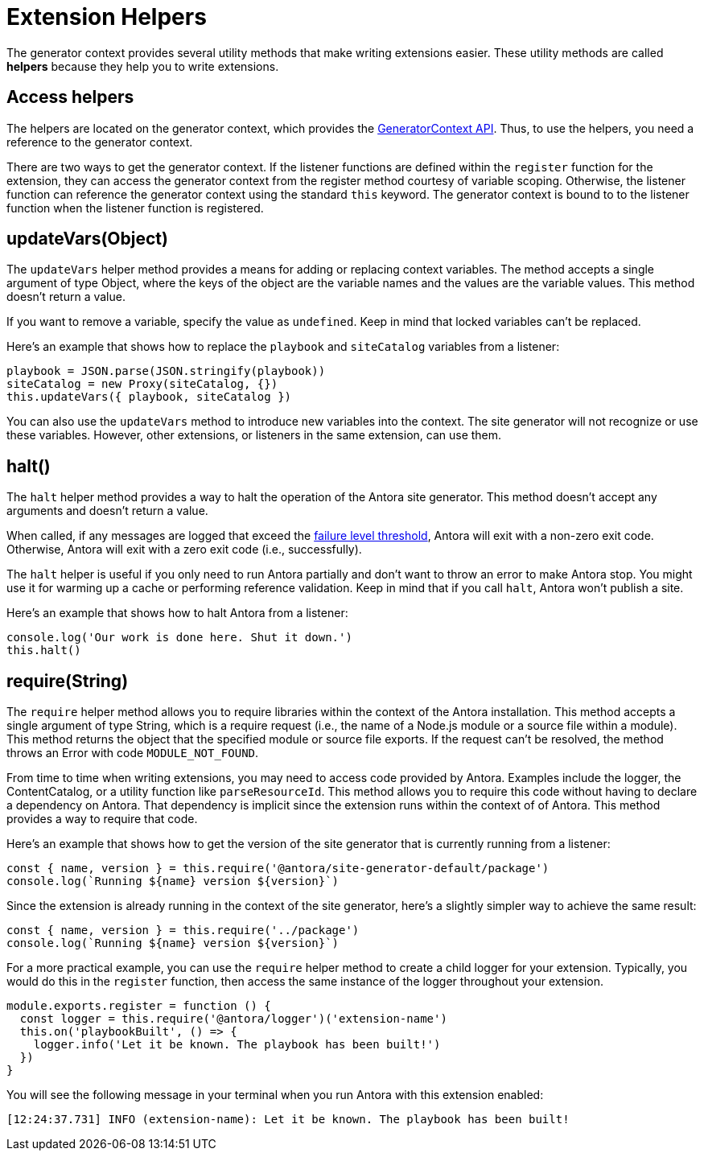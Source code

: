 = Extension Helpers

The generator context provides several utility methods that make writing extensions easier.
These utility methods are called [.term]*helpers* because they help you to write extensions.

== Access helpers

The helpers are located on the generator context, which provides the xref:generator-context-reference.adoc[GeneratorContext API].
Thus, to use the helpers, you need a reference to the generator context.

There are two ways to get the generator context.
If the listener functions are defined within the `register` function for the extension, they can access the generator context from the register method courtesy of variable scoping.
Otherwise, the listener function can reference the generator context using the standard `this` keyword.
The generator context is bound to to the listener function when the listener function is registered.

== updateVars(Object)

The `updateVars` helper method provides a means for adding or replacing context variables.
The method accepts a single argument of type Object, where the keys of the object are the variable names and the values are the variable values.
This method doesn't return a value.

If you want to remove a variable, specify the value as `undefined`.
Keep in mind that locked variables can't be replaced.

Here's an example that shows how to replace the `playbook` and `siteCatalog` variables from a listener:

[source,js]
----
playbook = JSON.parse(JSON.stringify(playbook))
siteCatalog = new Proxy(siteCatalog, {})
this.updateVars({ playbook, siteCatalog })
----

You can also use the `updateVars` method to introduce new variables into the context.
The site generator will not recognize or use these variables.
However, other extensions, or listeners in the same extension, can use them.

[#halt]
== halt()

The `halt` helper method provides a way to halt the operation of the Antora site generator.
This method doesn't accept any arguments and doesn't return a value.

When called, if any messages are logged that exceed the xref:playbook:runtime-log-failure-level.adoc[failure level threshold], Antora will exit with a non-zero exit code.
Otherwise, Antora will exit with a zero exit code (i.e., successfully).

The `halt` helper is useful if you only need to run Antora partially and don't want to throw an error to make Antora stop.
You might use it for warming up a cache or performing reference validation.
Keep in mind that if you call `halt`, Antora won't publish a site.

Here's an example that shows how to halt Antora from a listener:

[source,js]
----
console.log('Our work is done here. Shut it down.')
this.halt()
----

== require(String)

The `require` helper method allows you to require libraries within the context of the Antora installation.
This method accepts a single argument of type String, which is a require request (i.e., the name of a Node.js module or a source file within a module).
This method returns the object that the specified module or source file exports.
If the request can't be resolved, the method throws an Error with code `MODULE_NOT_FOUND`.

From time to time when writing extensions, you may need to access code provided by Antora.
Examples include the logger, the ContentCatalog, or a utility function like `parseResourceId`.
This method allows you to require this code without having to declare a dependency on Antora.
That dependency is implicit since the extension runs within the context of of Antora.
This method provides a way to require that code.

Here's an example that shows how to get the version of the site generator that is currently running from a listener:

[source,js]
----
const { name, version } = this.require('@antora/site-generator-default/package')
console.log(`Running ${name} version ${version}`)
----

Since the extension is already running in the context of the site generator, here's a slightly simpler way to achieve the same result:

[source,js]
----
const { name, version } = this.require('../package')
console.log(`Running ${name} version ${version}`)
----

For a more practical example, you can use the `require` helper method to create a child logger for your extension.
Typically, you would do this in the `register` function, then access the same instance of the logger throughout your extension.

[source,js]
----
module.exports.register = function () {
  const logger = this.require('@antora/logger')('extension-name')
  this.on('playbookBuilt', () => {
    logger.info('Let it be known. The playbook has been built!')
  })
}
----

You will see the following message in your terminal when you run Antora with this extension enabled:

[.output]
....
[12:24:37.731] INFO (extension-name): Let it be known. The playbook has been built!
....
